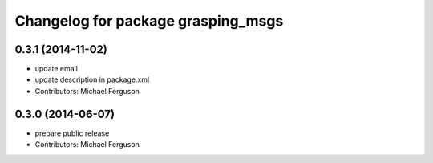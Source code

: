 ^^^^^^^^^^^^^^^^^^^^^^^^^^^^^^^^^^^
Changelog for package grasping_msgs
^^^^^^^^^^^^^^^^^^^^^^^^^^^^^^^^^^^

0.3.1 (2014-11-02)
------------------
* update email
* update description in package.xml
* Contributors: Michael Ferguson

0.3.0 (2014-06-07)
------------------
* prepare public release
* Contributors: Michael Ferguson
